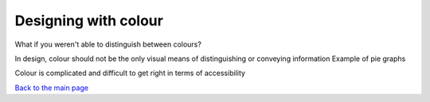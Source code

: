 
Designing with colour
::::::::::::::::::::::::

What if you weren't able to distinguish between colours?

In design, colour should not be the only visual means of distinguishing or conveying information
Example of pie graphs

Colour is complicated and difficult to get right in terms of accessibility


`Back to the main page <index.html>`_
